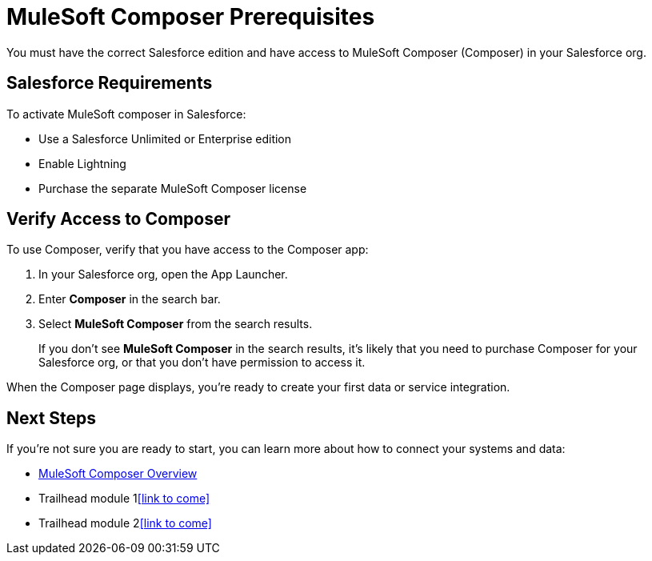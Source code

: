= MuleSoft Composer Prerequisites

You must have the correct Salesforce edition and have access to MuleSoft Composer (Composer) in your Salesforce org.

== Salesforce Requirements

To activate MuleSoft composer in Salesforce:

* Use a Salesforce Unlimited or Enterprise edition
* Enable Lightning
* Purchase the separate MuleSoft Composer license

== Verify Access to Composer

To use Composer, verify that you have access to the Composer app:

. In your Salesforce org, open the App Launcher.
. Enter *Composer* in the search bar.
. Select *MuleSoft Composer* from the search results.
+
If you don't see *MuleSoft Composer* in the search results,
it's likely that you need to purchase Composer for your Salesforce org, or that you don't have permission to access it.

When the Composer page displays, you're ready to create your first data or service integration.

== Next Steps

If you're not sure you are ready to start, you can learn more about how to connect your systems and data:

* xref:ms_composer_overview.adoc[MuleSoft Composer Overview]
* Trailhead module 1<<link to come>>
* Trailhead module 2<<link to come>>